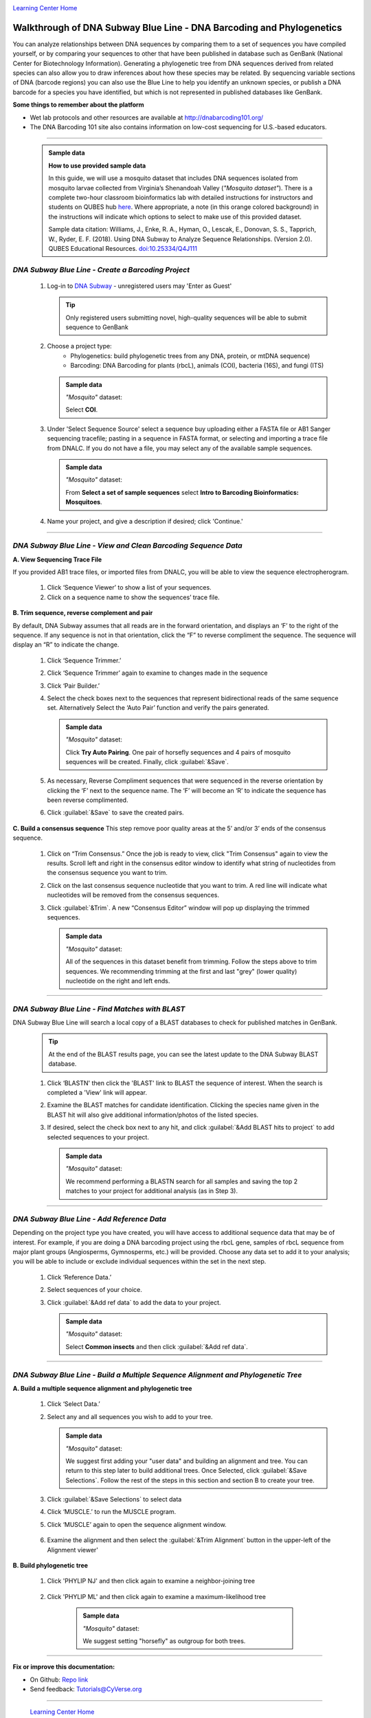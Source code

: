 |CyVerse logo|_

|Home_Icon|_
`Learning Center Home <http://learning.cyverse.org/>`_


Walkthrough of DNA Subway Blue Line - DNA Barcoding and Phylogenetics
---------------------------------------------------------------------

You can analyze relationships between DNA sequences by comparing them to a
set of sequences you have compiled yourself, or by comparing your sequences
to other that have been published in database such as GenBank
(National Center for Biotechnology Information). Generating a phylogenetic
tree from DNA sequences derived from related species can also allow you
to draw inferences about how these species may be related. By sequencing
variable sections of DNA (barcode regions) you can also use the Blue
Line to help you identify an unknown species, or publish a DNA barcode for a
species you have identified, but  which is not represented in published
databases like GenBank.

**Some things to remember about the platform**

- Wet lab protocols and other resources are available at `http://dnabarcoding101.org/ <http://dnabarcoding101.org/>`_
- The DNA Barcoding 101 site also contains information on low-cost sequencing
  for U.S.-based educators.


----

     .. admonition:: Sample data

      **How to use provided sample data**

      In this guide, we will use a mosquito dataset that includes DNA
      sequences isolated from mosquito larvae collected from Virginia’s
      Shenandoah Valley (*"Mosquito dataset"*).
      There is a complete two-hour classroom bioinformatics lab with detailed
      instructions for instructors and students on QUBES hub
      `here <https://qubeshub.org/qubesresources/publications/165/2>`_.
      Where appropriate, a note (in this orange colored background) in the
      instructions will indicate which options to select to make use of this
      provided dataset.

      Sample data citation:  Williams, J., Enke, R. A., Hyman, O., Lescak, E.,
      Donovan, S. S., Tapprich, W., Ryder, E. F. (2018).
      Using DNA Subway to Analyze Sequence Relationships. (Version 2.0).
      QUBES Educational Resources. `doi:10.25334/Q4J111 <http://dx.doi.org/10.25334/Q4J111>`_

*DNA Subway Blue Line - Create a Barcoding Project*
~~~~~~~~~~~~~~~~~~~~~~~~~~~~~~~~~~~~~~~~~~~~~~~~~~~
  1. Log-in to `DNA Subway <https://dnasubway.cyverse.org/>`_ - unregistered users may 'Enter as Guest'

     .. tip::
         Only registered users submitting novel, high-quality sequences will be
         able to submit sequence to GenBank

  2. Choose a project type:
      - Phylogenetics: build phylogenetic trees from any DNA, protein, or mtDNA sequence)
      - Barcoding: DNA Barcoding for plants (rbcL), animals (COI),
        bacteria (16S), and fungi (ITS)

     .. admonition:: Sample data

       *"Mosquito"* dataset:

       Select **COI**.

  3. Under 'Select Sequence Source' select a sequence buy uploading either a
     FASTA file or AB1 Sanger sequencing tracefile; pasting in a sequence in
     FASTA format, or selecting and importing a trace file from DNALC. If
     you do not have a file, you may select any of the available sample sequences.

     .. admonition:: Sample data

       *"Mosquito"* dataset:

       From **Select a set of sample sequences** select **Intro to Barcoding Bioinformatics: Mosquitoes**.


  4. Name your project, and give a description if desired; click 'Continue.'

----

*DNA Subway Blue Line - View and Clean Barcoding Sequence Data*
~~~~~~~~~~~~~~~~~~~~~~~~~~~~~~~~~~~~~~~~~~~~~~~~~~~~~~~~~~~~~~~~

**A. View Sequencing Trace File**

If you provided AB1 trace files, or imported files from DNALC, you will be able
to view the sequence electropherogram.

  1. Click ‘Sequence Viewer’ to show a list of your sequences.

  2. Click on a sequence name to show the sequences’ trace file.

    |blue_trace|

**B. Trim sequence, reverse complement and pair**

By default, DNA Subway assumes that all reads are in the forward orientation,
and displays an ‘F’ to the right of the sequence. If any sequence is not in that
orientation, click the “F” to reverse compliment the sequence. The sequence will
display an “R” to indicate the change.

  1. Click ‘Sequence Trimmer.’

  2. Click ‘Sequence Trimmer’ again to examine to changes made in the sequence

  3. Click ‘Pair Builder.’

  4. Select the check boxes next to the sequences that represent bidirectional
     reads of the same sequence set. Alternatively Select the ‘Auto Pair’
     function and verify the pairs generated.

     .. admonition:: Sample data

       *"Mosquito"* dataset:

       Click **Try Auto Pairing**. One pair of horsefly sequences and 4 pairs
       of mosquito sequences will be created. Finally, click :guilabel:`&Save`.

  5. As necessary, Reverse Compliment sequences that were sequenced in the
     reverse orientation by clicking the ‘F’ next to the sequence name. The
     ‘F’ will become an ‘R’ to indicate the sequence has been reverse
     complimented.

  6.  Click :guilabel:`&Save` to save the created pairs.

**C. Build a consensus sequence**
This step remove poor quality areas at the 5’ and/or 3’ ends of the consensus
sequence.

  1. Click on “Trim Consensus.” Once the job is ready to view, click "Trim
     Consensus" again to view the results. Scroll left and right in the
     consensus editor window to identify what string of nucleotides from the
     consensus sequence you want to trim.

  2. Click on the last consensus sequence nucleotide that you want to trim.
     A red line will indicate what nucleotides will be removed from the
     consensus sequences.

  3. Click :guilabel:`&Trim`. A new “Consensus Editor” window will pop up displaying the
     trimmed sequences.

     .. admonition:: Sample data

       *"Mosquito"* dataset:

       All of the sequences in this dataset benefit from trimming. Follow the
       steps above to trim sequences. We recommending trimming at the first and
       last "grey" (lower quality) nucleotide on the right and left ends.

----

*DNA Subway Blue Line - Find Matches with BLAST*
~~~~~~~~~~~~~~~~~~~~~~~~~~~~~~~~~~~~~~~~~~~~~~~~

DNA Subway Blue Line will search a local copy of a BLAST databases to check for
published matches in GenBank.

  .. tip::
      At the end of the BLAST results page, you can see the latest update to the
      DNA Subway BLAST database.

  1. Click ‘BLASTN' then click the 'BLAST' link to BLAST the sequence of
     interest. When the search is completed a 'View' link will appear.

  2. Examine the BLAST matches for candidate identification. Clicking the
     species name given in the BLAST hit will also give additional
     information/photos of the listed species.

  3. If desired, select the check box next to any hit, and click :guilabel:`&Add BLAST hits to project`
     to add selected sequences to your project.

       |blue_blast|

     .. admonition:: Sample data

       *"Mosquito"* dataset:

       We recommend performing a BLASTN search for all samples and saving the
       top 2 matches to your project for additional analysis (as in Step 3).

----

*DNA Subway Blue Line - Add Reference Data*
~~~~~~~~~~~~~~~~~~~~~~~~~~~~~~~~~~~~~~~~~~~~~

Depending on the project type you have created, you will have access to
additional sequence data that may be of interest. For example, if you are doing
a DNA barcoding project using the rbcL gene, samples of rbcL sequence from major
plant groups (Angiosperms, Gymnosperms, etc.) will be provided. Choose any data
set to add it to your analysis; you will be able to include or exclude individual
sequences within the set in the next step.

  1. Click ‘Reference Data.’

  2. Select sequences of your choice.

  3. Click :guilabel:`&Add ref data` to add the data to your project.

     .. admonition:: Sample data

       *"Mosquito"* dataset:

       Select **Common insects** and then click :guilabel:`&Add ref data`.


----

*DNA Subway Blue Line - Build a Multiple Sequence Alignment and Phylogenetic Tree*
~~~~~~~~~~~~~~~~~~~~~~~~~~~~~~~~~~~~~~~~~~~~~~~~~~~~~~~~~~~~~~~~~~~~~~~~~~~~~~~~~~

**A. Build a multiple sequence alignment and phylogenetic tree**

  1. Click ‘Select Data.’

  2. Select any and all sequences you wish to add to your tree.

     .. admonition:: Sample data

       *"Mosquito"* dataset:

       We suggest first adding your "user data" and building an alignment and
       tree. You can return to this step later to build additional trees. Once
       Selected, click :guilabel:`&Save Selections`. Follow the rest of the
       steps in this section and section B to create your tree.

  3. Click :guilabel:`&Save Selections` to select data

  4. Click ‘MUSCLE.’ to run the MUSCLE program.

  5. Click ‘MUSCLE’ again to open the sequence alignment window.

    |blue_align|

  6. Examine the alignment and then select the :guilabel:`&Trim Alignment`
     button in the upper-left of the Alignment viewer'


**B. Build phylogenetic tree**

  1. Click 'PHYLIP NJ' and then click again to examine a neighbor-joining tree

    |blue_nj|

  2. Click 'PHYLIP ML' and then click again to examine a maximum-likelihood tree

    |blue_ml|

     .. admonition:: Sample data

       *"Mosquito"* dataset:

       We suggest setting "horsefly" as outgroup for both trees.

----

**Fix or improve this documentation:**

- On Github: `Repo link <https://github.com/CyVerse-learning-materials/dnasubway_guide>`_
- Send feedback: `Tutorials@CyVerse.org <Tutorials@CyVerse.org>`_

----

  |Home_Icon|_
  `Learning Center Home <http://learning.cyverse.org/>`_

.. |CyVerse logo| image:: ./img/cyverse_rgb.png
    :width: 500
    :height: 100
.. _CyVerse logo: http://learning.cyverse.org/
.. |Home_Icon| image:: ./img/homeicon.png
    :width: 25
    :height: 25
.. _Home_Icon: http://learning.cyverse.org/
.. |blue_trace| image:: ./img/dna_subway/blue_trace.png
    :width: 400
    :height: 200
.. |blue_blast| image:: ./img/dna_subway/blue_blast.png
    :width: 400
    :height: 200
.. |blue_align| image:: ./img/dna_subway/blue_align.png
    :width: 400
    :height: 200
.. |blue_nj| image:: ./img/dna_subway/blue_nj.png
    :width: 400
    :height: 200
.. |blue_ml| image:: ./img/dna_subway/blue_ml.png
    :width: 400
    :height: 200
